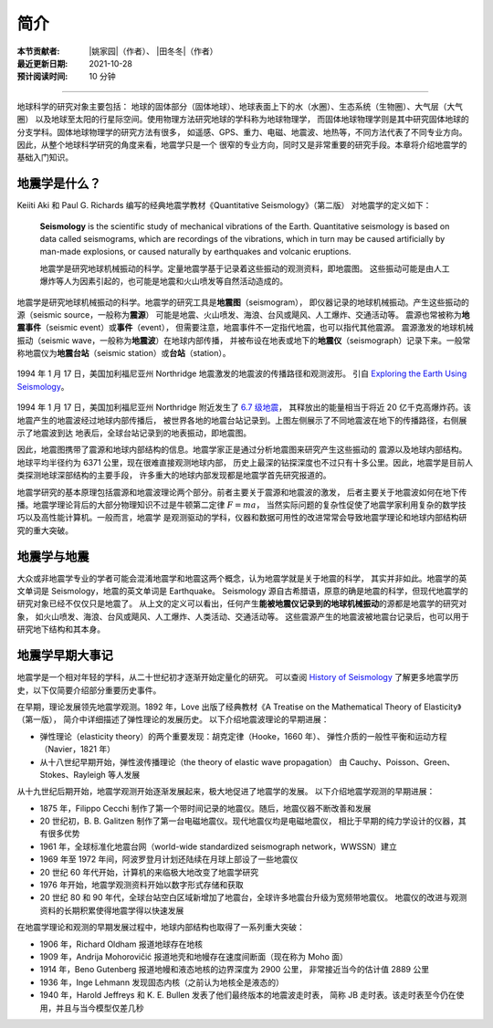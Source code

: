 简介
====

:本节贡献者: |姚家园|\（作者）、
             |田冬冬|\（作者）
:最近更新日期: 2021-10-28
:预计阅读时间: 10 分钟

----

地球科学的研究对象主要包括：
地球的固体部分（固体地球）、地球表面上下的水（水圈）、生态系统（生物圈）、大气层（大气圈）
以及地球至太阳的行星际空间。使用物理方法研究地球的学科称为地球物理学，
而固体地球物理学则是其中研究固体地球的分支学科。固体地球物理学的研究方法有很多，
如遥感、GPS、重力、电磁、地震波、地热等，不同方法代表了不同专业方向。
因此，从整个地球科学研究的角度来看，地震学只是一个
很窄的专业方向，同时又是非常重要的研究手段。本章将介绍地震学的基础入门知识。

地震学是什么？
--------------

Keiiti Aki 和 Paul G. Richards 编写的经典地震学教材《Quantitative Seismology》（第二版）
对地震学的定义如下：

  **Seismology** is the scientific study of mechanical vibrations of the Earth.
  Quantitative seismology is based on data called seismograms,
  which are recordings of the vibrations,
  which in turn may be caused artificially by man-made explosions,
  or caused naturally by earthquakes and volcanic eruptions.

  地震学是研究地球机械振动的科学。定量地震学基于记录着这些振动的观测资料，即地震图。
  这些振动可能是由人工爆炸等人为因素引起的，也可能是地震和火山喷发等自然活动造成的。

地震学是研究地球机械振动的科学。地震学的研究工具是\ **地震图**\ （seismogram），
即仪器记录的地球机械振动。产生这些振动的源（seismic source，一般称为\ **震源**\ ）
可能是地震、火山喷发、海浪、台风或飓风、人工爆炸、交通活动等。
震源也常被称为\ **地震事件**\ （seismic event）或\ **事件**\ （event），
但需要注意，地震事件不一定指代地震，也可以指代其他震源。
震源激发的地球机械振动（seismic wave，一般称为\ **地震波**\ ）在地球内部传播，
并被布设在地表或地下的\ **地震仪**\ （seismograph）记录下来。一般常称地震仪为\
**地震台站**\ （seismic station）或\ **台站**\ （station）。

.. figure:: seismic-waves.jpg
   :alt: 地震激发的地震波路径和波形
   :width: 95%
   :align: center

   1994 年 1 月 17 日，美国加利福尼亚州 Northridge 地震激发的地震波的传播路径和观测波形。
   引自 `Exploring the Earth Using Seismology <https://www.iris.edu/hq/inclass/fact-sheet/exploring_earth_using_seismology>`__\ 。

1994 年 1 月 17 日，美国加利福尼亚州 Northridge 附近发生了 `6.7 级地震 <https://earthquake.usgs.gov/earthquakes/eventpage/ci3144585/>`__，
其释放出的能量相当于将近 20 亿千克高爆炸药。该地震产生的地震波经过地球内部传播后，
被世界各地的地震台站记录到。上图左侧展示了不同地震波在地下的传播路径，右侧展示了地震波到达
地表后，全球台站记录到的地表振动，即地震图。

因此，地震图携带了震源和地球内部结构的信息。地震学家正是通过分析地震图来研究产生这些振动的
震源以及地球内部结构。地球平均半径约为 6371 公里，现在很难直接观测地球内部，
历史上最深的钻探深度也不过只有十多公里。因此，地震学是目前人类探测地球深部结构的主要手段，
许多重大的地球内部发现都是地震学首先研究报道的。

地震学研究的基本原理包括震源和地震波理论两个部分。前者主要关于震源和地震波的激发，
后者主要关于地震波如何在地下传播。地震学理论背后的大部分物理知识不过是牛顿第二定律 :math:`F=ma`\ ，
当然实际问题的复杂性促使了地震学家利用复杂的数学技巧以及高性能计算机。一般而言，地震学
是观测驱动的学科，仪器和数据可用性的改进常常会导致地震学理论和地球内部结构研究的重大突破。

地震学与地震
------------

大众或非地震学专业的学者可能会混淆地震学和地震这两个概念，认为地震学就是关于地震的科学，
其实并非如此。地震学的英文单词是 Seismology，地震的英文单词是 Earthquake。
Seismology 源自古希腊语，原意的确是地震的科学，但现代地震学的研究对象已经不仅仅只是地震了。
从上文的定义可以看出，任何产生\ **能被地震仪记录到的地球机械振动**\ 的源都是地震学的研究对象，
如火山喷发、海浪、台风或飓风、人工爆炸、人类活动、交通活动等。
这些震源产生的地震波被地震台记录后，也可以用于研究地下结构和其本身。

地震学早期大事记
----------------

地震学是一个相对年轻的学科，从二十世纪初才逐渐开始定量化的研究。
可以查阅 `History of Seismology <https://www.iris.edu/hq/inclass/poster/history_of_seismology>`__
了解更多地震学历史，以下仅简要介绍部分重要历史事件。

在早期，理论发展领先地震学观测。1892 年，Love 出版了经典教材《A Treatise on the Mathematical Theory of Elasticity》（第一版），
简介中详细描述了弹性理论的发展历史。
以下介绍地震波理论的早期进展：

- 弹性理论（elasticity theory）的两个重要发现：胡克定律（Hooke，1660 年）、
  弹性介质的一般性平衡和运动方程（Navier，1821 年）
- 从十八世纪早期开始，弹性波传播理论（the theory of elastic wave propagation）
  由 Cauchy、Poisson、Green、Stokes、Rayleigh 等人发展

从十九世纪后期开始，地震学观测开始逐渐发展起来，极大地促进了地震学的发展。
以下介绍地震学观测的早期进展：

- 1875 年，Filippo Cecchi 制作了第一个带时间记录的地震仪。随后，地震仪器不断改善和发展
- 20 世纪初，B. B. Galitzen 制作了第一台电磁地震仪。现代地震仪均是电磁地震仪，
  相比于早期的纯力学设计的仪器，其有很多优势
- 1961 年，全球标准化地震台网（world-wide standardized seismograph network，WWSSN）建立
- 1969 年至 1972 年间，阿波罗登月计划还陆续在月球上部设了一些地震仪
- 20 世纪 60 年代开始，计算机的来临极大地改变了地震学研究
- 1976 年开始，地震学观测资料开始以数字形式存储和获取
- 20 世纪 80 和 90 年代，全球台站空白区域新增加了地震台，全球许多地震台升级为宽频带地震仪。
  地震仪的改进与观测资料的长期积累使得地震学得以快速发展

在地震学理论和观测的早期发展过程中，地球内部结构也取得了一系列重大突破：

- 1906 年，Richard Oldham 报道地球存在地核
- 1909 年，Andrija Mohorovičić 报道地壳和地幔存在速度间断面（现在称为 Moho 面）
- 1914 年，Beno Gutenberg 报道地幔和液态地核的边界深度为 2900 公里，
  非常接近当今的估计值 2889 公里
- 1936 年，Inge Lehmann 发现固态内核（之前认为地核全是液态的）
- 1940 年，Harold Jeffreys 和 K. E. Bullen 发表了他们最终版本的地震波走时表，
  简称 JB 走时表。该走时表至今仍在使用，并且与当今模型仅差几秒

